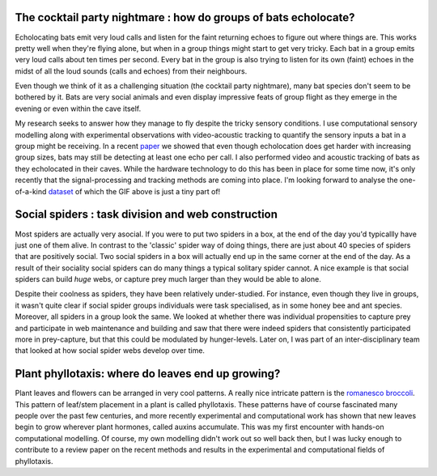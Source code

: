 .. title: Research
.. slug: research
.. date: 2020-04-19 17:41:35 UTC+02:00
.. tags: 
.. category: 
.. link: research
.. description: 
.. type: text

The cocktail party nightmare : how do groups of bats echolocate? 
~~~~~~~~~~~~~~~~~~~~~~~~~~~~~~~~~~~~~~~~~~~~~~~~~~~~~~~~~~~~~~~~
Echolocating bats emit very loud calls and listen for the faint
returning echoes to figure out where things are. This works 
pretty  well when they're flying alone, but when in a group
things might start to get very tricky. Each bat in a group emits very loud
calls about ten times per second. Every bat in the group is also 
trying to listen for its own (faint)  echoes in the midst of all the
loud sounds (calls and echoes) from their neighbours. 

Even though we think of it as a challenging situation (the cocktail party nightmare), 
many bat species don't seem to be bothered by it. Bats are very social animals
and even display impressive feats of group flight as they emerge in the evening
or even within the cave itself. 

.. image:: ../images/optim_orlova_chuka.gif
   :height: 15 pc

My research seeks to answer how they manage to fly despite the tricky 
sensory conditions. I use computational sensory modelling along with
experimental observations with video-acoustic tracking to quantify 
the sensory  inputs a bat in a group might be receiving. In a recent `paper <https://www.pnas.org/content/116/52/26662.short>`_ we showed that even though echolocation does get harder with increasing group sizes, bats 
may still be detecting at least one echo per call. I also performed video and acoustic 
tracking of bats as they echolocated in their caves. While the hardware technology
to do this has been in place for some time now, it's only recently that the 
signal-processing and tracking methods are coming into place. I'm looking 
forward to analyse the one-of-a-kind `dataset <../usho-visho>`_ of which the GIF above is just a tiny part of!

Social spiders : task division and web construction
~~~~~~~~~~~~~~~~~~~~~~~~~~~~~~~~~~~~~~~~~~~~~~~~~~~
Most spiders are actually very asocial. If you were to put two spiders in a 
box, at the end of the day you'd typicallly have just one of them alive. In contrast
to the 'classic' spider way of doing things, there are just about 40 species of 
spiders that are positively social. Two social spiders  in a box will actually end up in the same corner at the end of the day. As a result of their sociality social spiders can do many things a typical solitary spider cannot. A nice example is that social spiders can build *huge* webs, or capture prey much larger than
they would be able to alone. 

.. image:: ../images/stegos_on_web.gif
   :height: 15 pc
.. image:: ../images/stego_ppt.png
   :height: 15 pc

Despite their coolness as spiders, they have been relatively under-studied. For
instance, even though they live in groups, it wasn't quite clear if social 
spider groups individuals were task specialised, as in some honey bee and 
ant species. Moreover, all spiders in a group look the same. We looked at 
whether there was individual propensities to capture prey and participate
in web maintenance and building and saw that there were indeed spiders
that consistently participated more in prey-capture, but that this could 
be modulated by hunger-levels. Later on, I was part of an inter-disciplinary team that looked
at how social spider webs develop over time. 


Plant phyllotaxis: where  do leaves end up growing? 
~~~~~~~~~~~~~~~~~~~~~~~~~~~~~~~~~~~~~~~~~~~~~~~~~~~
Plant leaves and flowers can be arranged in very cool patterns. A really 
nice intricate pattern is the `romanesco broccoli <https://en.wikipedia.org/wiki/Romanesco_broccoli>`_. This pattern of leaf/stem placement 
in a plant is called phyllotaxis. These patterns have of course fascinated many 
people over the past few centuries, and more recently experimental and computational work has shown that new leaves begin 
to grow wherever plant hormones, called auxins accumulate. This was my first encounter with hands-on computational modelling. Of course, my own modelling didn't work out so well back then, but I was lucky enough to contribute to a review paper on the recent methods and results in the experimental and computational 
fields of phyllotaxis. 


